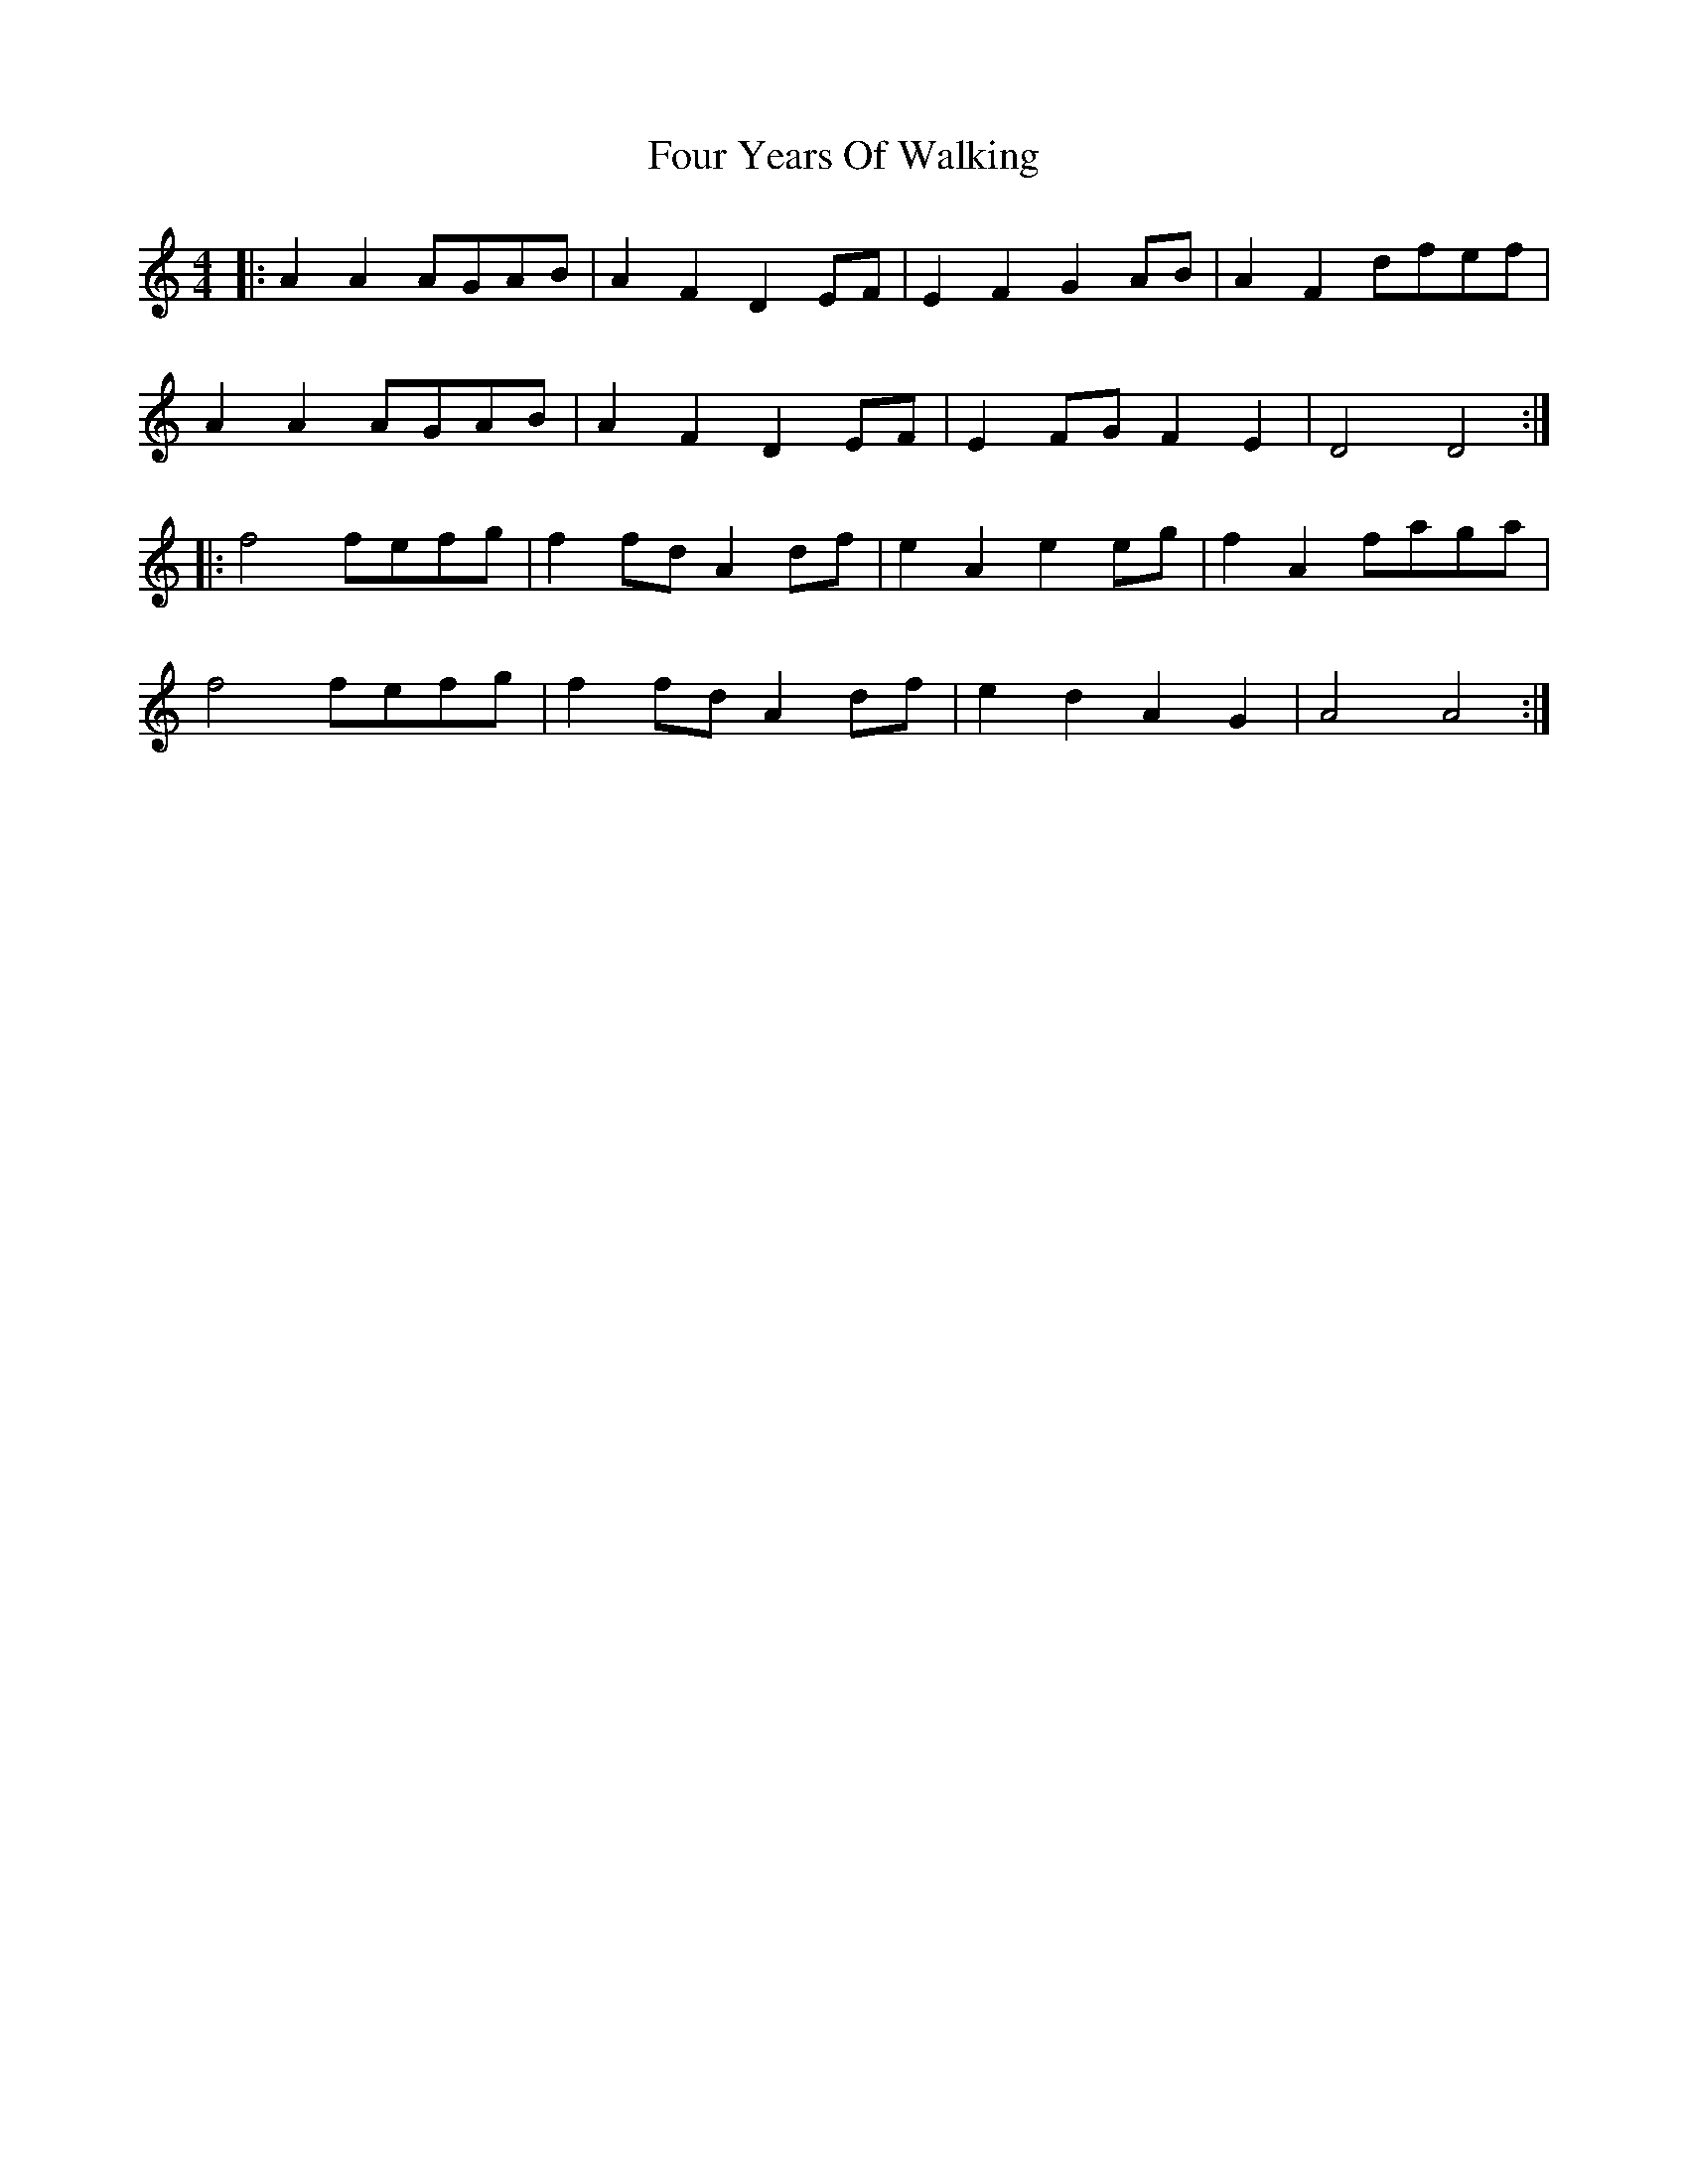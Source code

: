 X: 13849
T: Four Years Of Walking
R: barndance
M: 4/4
K: Aminor
|:A2 A2 AGAB|A2 F2 D2 EF|E2 F2 G2 AB|A2 F2 dfef|
A2 A2 AGAB|A2 F2 D2 EF|E2 FG F2 E2|D4 D4:|
|:f4 fefg|f2 fd A2 df|e2 A2 e2 eg|f2 A2 faga|
f4 fefg|f2 fd A2 df|e2 d2 A2 G2|A4 A4:|

